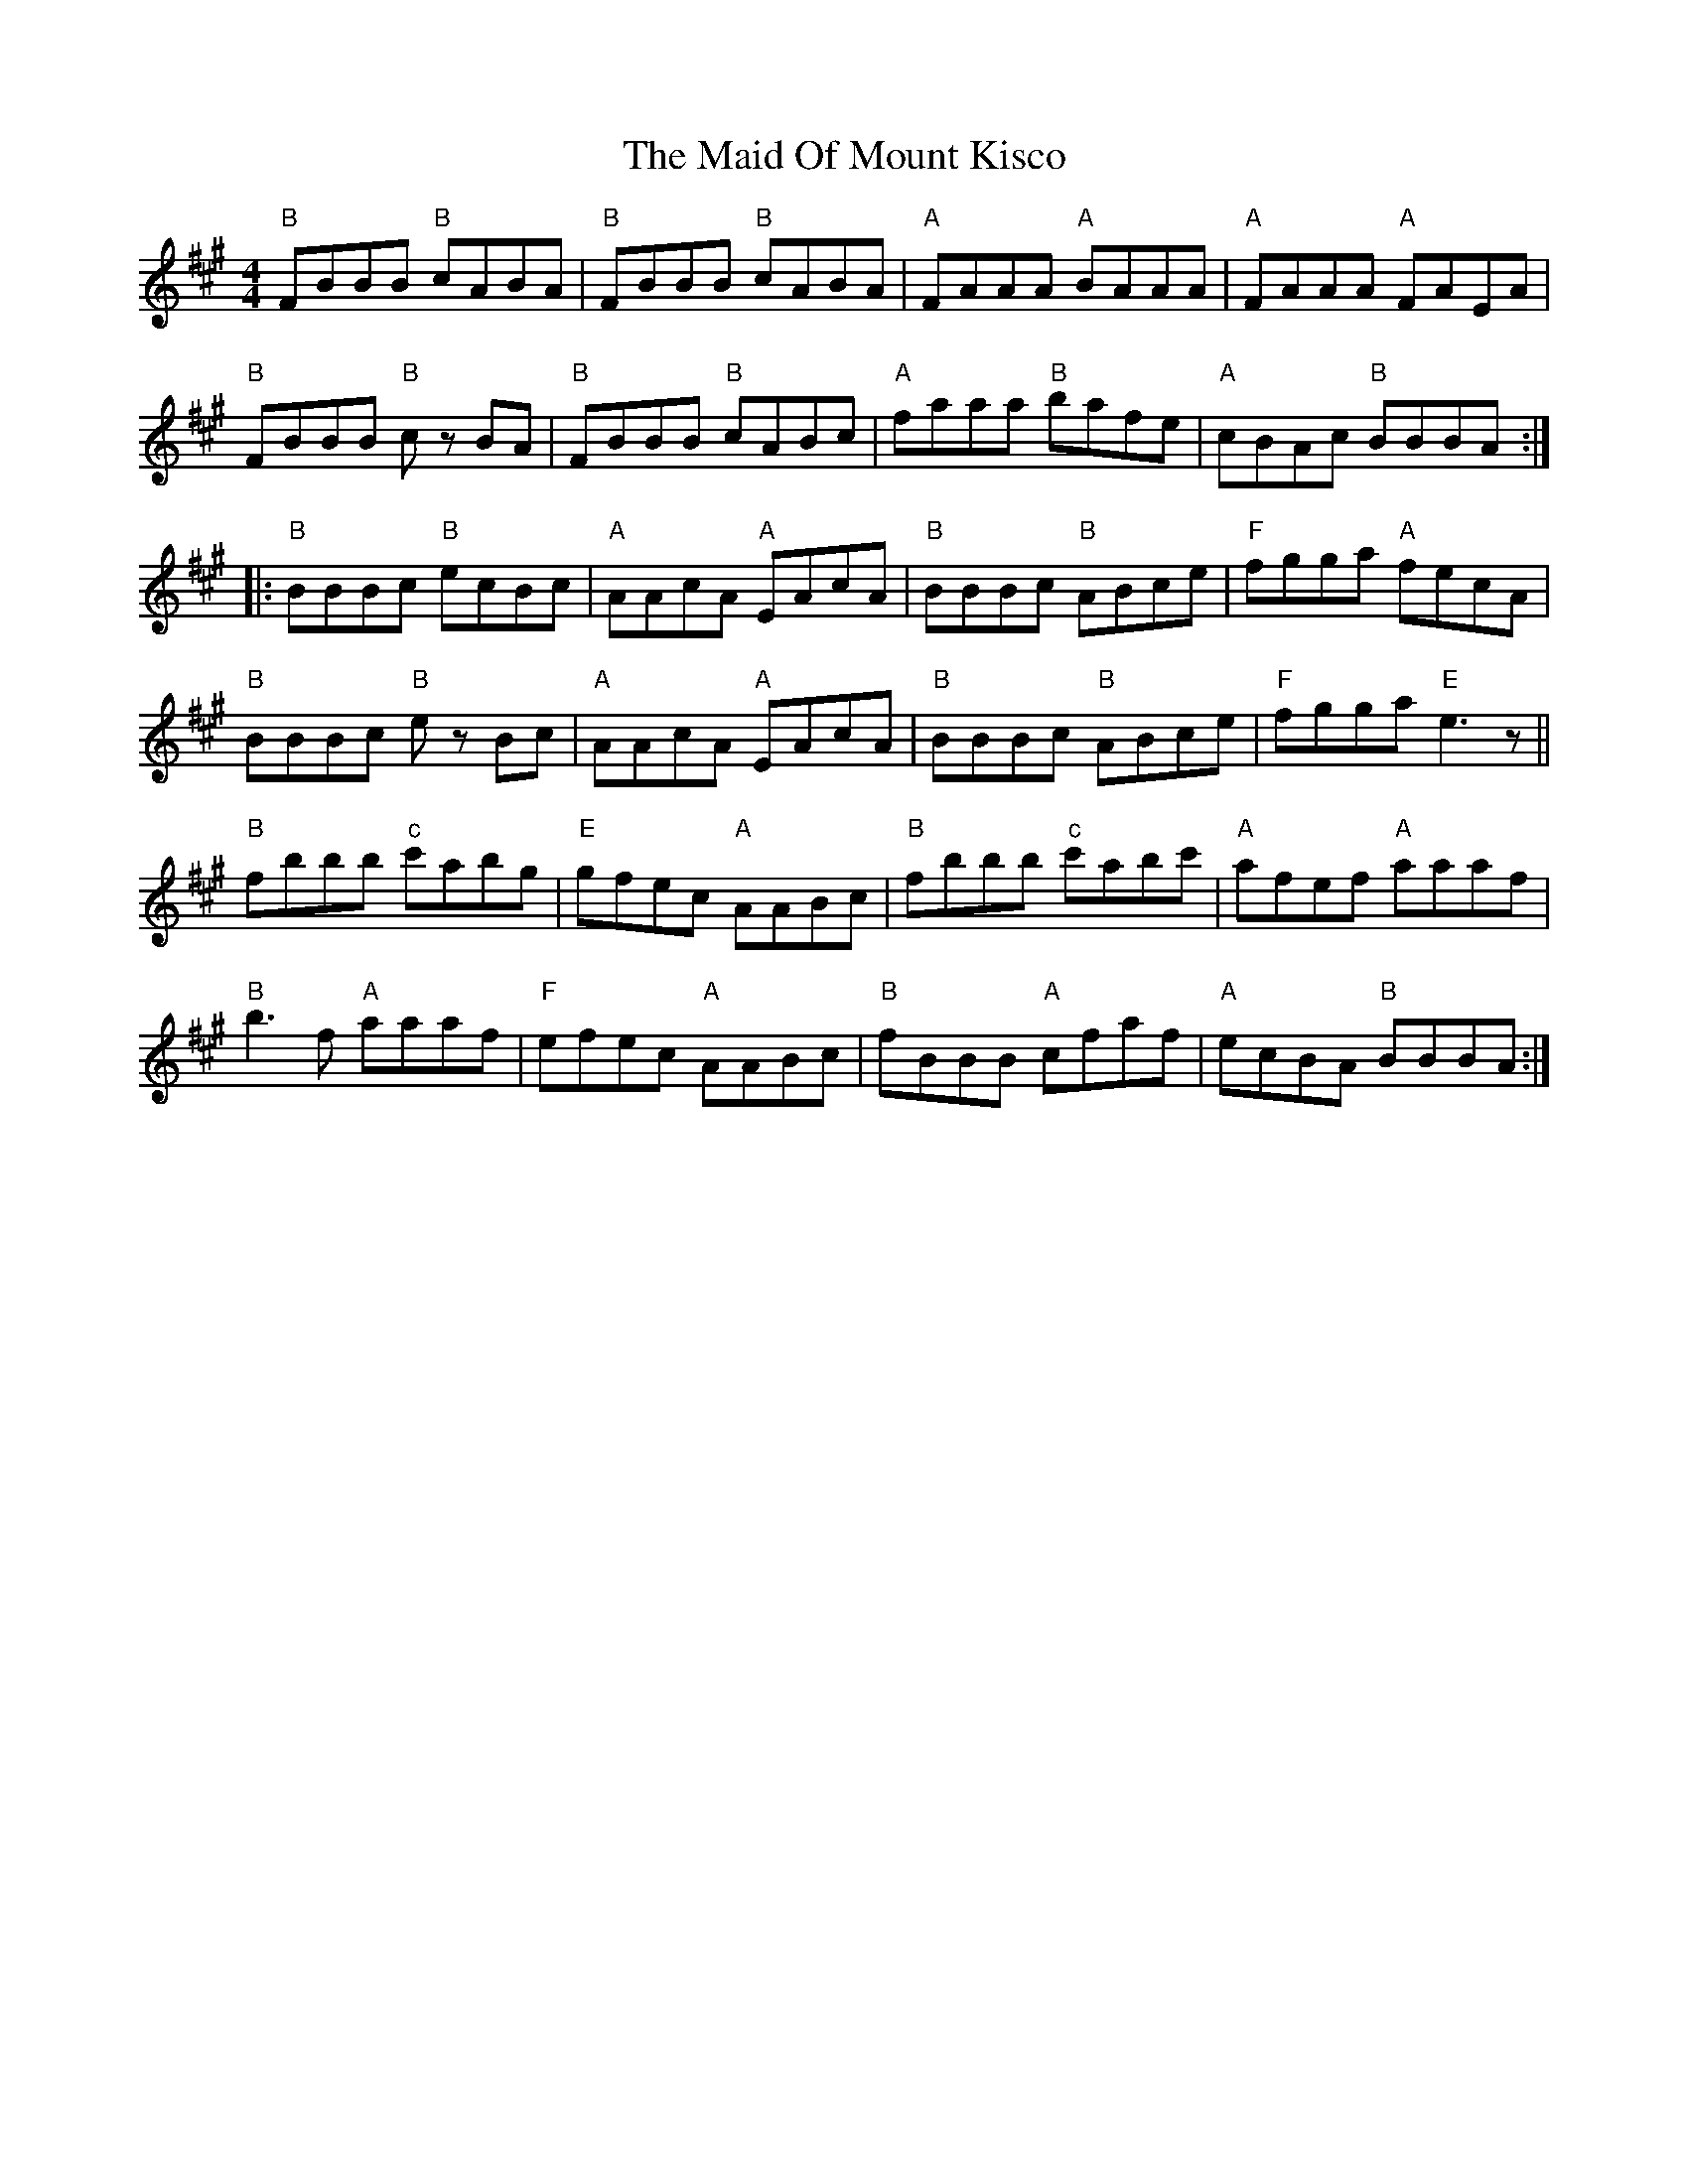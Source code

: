 X: 24986
T: Maid Of Mount Kisco, The
R: reel
M: 4/4
K: Bdorian
"B" FBBB "B" cABA|"B" FBBB "B" cABA|"A" FAAA "A" BAAA|"A" FAAA "A" FAEA|
"B" FBBB "B" c zBA|"B" FBBB "B" cABc|"A" faaa "B" bafe|"A" cBAc "B" BBBA:|
|:"B" BBBc "B" ecBc|"A" AAcA "A" EAcA|"B" BBBc "B" ABce|"F" fgga "A" fecA|
"B" BBBc "B" e zBc|"A" AAcA "A" EAcA|"B" BBBc "B" ABce|"F" fgga "E" e3 z||
"B" fbbb "c" c'abg|"E" gfec "A" AABc|"B" fbbb "c" c'abc'|"A" afef "A" aaaf|
"B" b3f "A" aaaf|"F" efec "A" AABc|"B" fBBB "A" cfaf|"A" ecBA "B" BBBA:|

